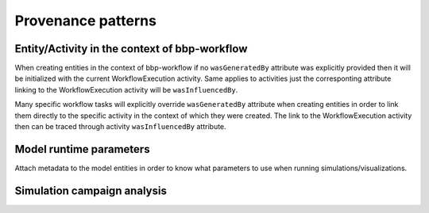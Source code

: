 Provenance patterns
===================

Entity/Activity in the context of bbp-workflow
----------------------------------------------

When creating entities in the context of bbp-workflow if no ``wasGeneratedBy`` attribute was
explicitly provided then it will be initialized with the current WorkflowExecution activity.
Same applies to activities just the corresponting attribute linking to the WorkflowExecution
activity will be ``wasInfluencedBy``.

Many specific workflow tasks will explicitly override ``wasGeneratedBy`` attribute when
creating entities in order to link them directly to the specific activity in the context
of which they were created. The link to the WorkflowExecution activity then can be traced
through activity ``wasInfluencedBy`` attribute.

.. graphviz::

    digraph EntityActivityInWorkflow {
        graph [fontname = "Liberation Mono"];
        node [fontname = "Liberation Mono"];
        edge [fontname = "Liberation Mono"];
        Entity [
            shape = Mrecord style = filled fillcolor = lemonchiffon
        ]
        Activity [
            shape = record style = filled fillcolor = lightblue
        ]
        WorkflowExecution [
            shape = record style = filled fillcolor = lightblue
            label = "{WorkflowExecution|module\ltask\lversion\lparameters\l}"
            href = "../generated/entity_management.core.html#entity_management.core.WorkflowExecution"
            target = "_top"
        ]
        i1 [ shape=point; width=0 ];
        Entity -> i1 [label = "wasGeneratedBy"];
        i1 -> Activity;
        i1 -> WorkflowExecution;
        Activity -> WorkflowExecution [label = "wasInfluencedBy"];
    }


Model runtime parameters
------------------------

Attach metadata to the model entities in order to know what parameters to use when running simulations/visualizations.

.. graphviz::

    digraph ModelRuntimeParameters {
        graph [fontname = "Liberation Mono"];
        node [fontname = "Liberation Mono"];
        edge [fontname = "Liberation Mono"];
        Entity [
            shape = Mrecord style = filled fillcolor = lemonchiffon
        ]
        ModelRuntimeParameters [
            shape = Mrecord style = filled fillcolor = lemonchiffon
            label = "{ModelRuntimeParameters|name\lpurpose=viz\|sim\lmodelBuildingSteps\lallocationPartition\lnumberOfNodes\lnodeConstraint\l}"
            href = "../generated/entity_management.core.html#entity_management.core.ModelRuntimeParameters"
            target = "_top"
        ]
        ModelRuntimeParameters -> Entity [label = "model"];
    }


Simulation campaign analysis
----------------------------

.. graphviz::

    digraph SimulationCampaignAnalysis {
        graph [fontname = "Liberation Mono"];
        node [fontname = "Liberation Mono"];
        edge [fontname = "Liberation Mono"];
        VariableReport [
            shape = Mrecord style = filled fillcolor = lemonchiffon
            label = "{VariableReport|variable=voltage\ltarget=soma\ldistribution=soma.bbp\l}"
            href = "../generated/entity_management.simulation.html#entity_management.simulation.VariableReport"
            target = "_top"
        ]
        AnalysisConfiguration [
            shape = Mrecord style = filled fillcolor = lemonchiffon
            label = "{AnalysisConfiguration|distribution=config}"
            href = "../generated/entity_management.simulation.html#entity_management.simulation.AnalysisConfiguration"
            target = "_top"
        ]
        DetailedCircuit [
            shape = Mrecord style = filled fillcolor = lemonchiffon
            label = "{DetailedCircuit|circuitBase\lcircuitType\l}"
            href = "../generated/entity_management.simulation.html#entity_management.simulation.DetailedCircuit"
            target = "_top"
        ]
        Simulation [
            shape = record style = filled fillcolor = lightblue
            label = "{Simulation|status\ljobId\lpath\l}"
            href = "../generated/entity_management.simulation.html#entity_management.simulation.Simulation"
            target = "_top"
        ]
        SimulationCampaign [
            shape = record style = filled fillcolor = lightblue
            href = "../generated/entity_management.simulation.html#entity_management.simulation.SimulationCampaign"
            target = "_top"
        ]
        SimWriterConfiguration [
            shape = Mrecord style = filled fillcolor = lemonchiffon
            label = "{SimWriterConfiguration|configuration\ltemplate\ltarget\l}"
            href = "../generated/entity_management.simulation.html#entity_management.simulation.SimWriterConfiguration"
            target = "_top"
        ]
        Analysis [
            shape = record style = filled fillcolor = lightblue
            label = "{Analysis| \l}"
            href = "../generated/entity_management.simulation.html#entity_management.simulation.Analysis"
            target = "_top"
        ]
        AnalysisReport [
            shape = Mrecord style = filled fillcolor = lemonchiffon
            label = "{AnalysisReport|distribution=image.png\l}"
            href = "../generated/entity_management.simulation.html#entity_management.simulation.AnalysisReport"
            target = "_top"
        ]
        CampaignAnalysis [
            shape = record style = filled fillcolor = lightblue
            label = "{CampaignAnalysis| \l}"
            href = "../generated/entity_management.simulation.html#entity_management.simulation.CampaignAnalysis"
            target = "_top"
        ]
        i1 [ shape=point; width=0 ];
        i2 [ shape=point; width=0 ];
        AnalysisReport -> i1 [label = "wasGeneratedBy"];
        i1 -> Analysis;
        i1 -> CampaignAnalysis;
        VariableReport -> Simulation [label = "wasGeneratedBy"];
        Simulation -> SimulationCampaign [label = "wasInformedBy"];
        SimulationCampaign -> DetailedCircuit [label = "used"];
        SimulationCampaign -> SimWriterConfiguration [label = "used"];
        Analysis -> i2 [label = "used"];
        i2 -> VariableReport;
        i2 -> AnalysisConfiguration;
        Analysis -> Analysis [label = "wasInformedBy"];
        Analysis -> CampaignAnalysis [label = "wasInformedBy"];
        CampaignAnalysis -> SimulationCampaign [label = "wasInformedBy"];
    }
